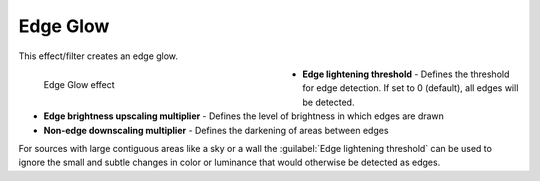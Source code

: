 .. meta::

   :description: Do your first steps with Kdenlive video editor, using edge glow effect
   :keywords: KDE, Kdenlive, video editor, help, learn, easy, effects, filter, video effects, stylize, edge glow

.. metadata-placeholder

   :authors: - Bernd Jordan (https://discuss.kde.org/u/berndmj)

   :license: Creative Commons License SA 4.0


.. _effects-edge_glow:

Edge Glow
=========

This effect/filter creates an edge glow.

.. figure:: /images/effects_and_compositions/kdenlive2304_effects-edge_glow.webp
   :width: 400px
   :figwidth: 400px
   :align: left
   :alt: kdenlive2304_effects-edge_glow

   Edge Glow effect

* **Edge lightening threshold** - Defines the threshold for edge detection. If set to 0 (default), all edges will be detected.

* **Edge brightness upscaling multiplier** - Defines the level of brightness in which edges are drawn

* **Non-edge downscaling multiplier** - Defines the darkening of areas between edges

.. rst-class:: clear-both


For sources with large contiguous areas like a sky or a wall the :guilabel:`Edge lightening threshold` can be used to ignore the small and subtle changes in color or luminance that would otherwise be detected as edges.



.. https://youtu.be/d0MvA_7VuJk

   https://youtu.be/Cl0Z8FXULbQ
